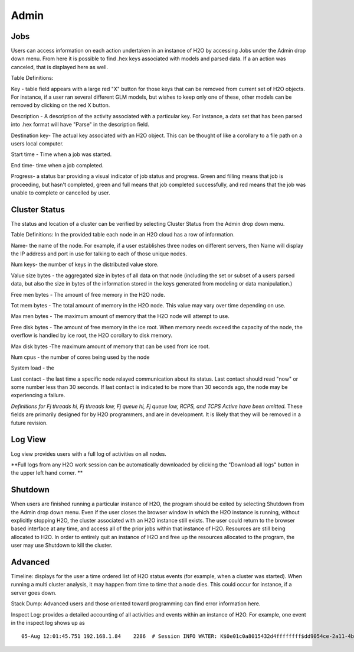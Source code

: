Admin
=====


Jobs
-----

Users can access information on each action undertaken in an instance of H2O by accessing Jobs under the Admin drop down menu. From here it is possible to find .hex keys associated with models and parsed data. If a an action was canceled, that is displayed here as well.

Table Definitions:

Key - table field appears with a large red "X" button for those keys that can be removed from current set of H2O objects. For instance, if a user ran several different GLM models, but wishes to keep only one of these, other models can be removed by clicking on the red X button. 

Description - A description of the activity associated with a particular key. For instance, a data set that has been parsed into .hex format will have "Parse" in the description field. 

Destination key- The actual key associated with an H2O object. This can be thought of like a corollary to a file path on a users local computer. 

Start time - Time when a job was started. 

End time- time when a job completed.

Progress- a status bar providing a visual indicator of job status and progress. Green and filling means that job is proceeding, but hasn't completed, green and full means that job completed successfully, and red means that the job was unable to complete or cancelled by user. 


Cluster Status
--------------

The status and location of a cluster can be verified by selecting Cluster Status from the Admin drop down menu. 


Table Definitions: 
In the provided table each node in an H2O cloud has a row of information. 

Name- the name of the node. For example, if a user establishes three nodes on different servers, then Name will display the IP address and port in use for talking to each of those unique nodes. 

Num keys- the number of keys in the distributed value store. 

Value size bytes - the aggregated size in bytes of all data on that node (including the set or subset of a users parsed data, but also the size in bytes of the information stored in the keys generated from modeling or data manipulation.)

Free men bytes - The amount of free memory in the H2O node.

Tot mem bytes - The total amount of memory in the H2O node. This value may vary over time depending on use.

Max men bytes - The maximum amount of memory that the H2O node will attempt to use. 

Free disk bytes - The amount of free memory in the ice root. When memory needs exceed the capacity of the node, the overflow is handled by ice root, the H2O corollary to disk memory.

Max disk bytes -The maximum amount of memory that can be used from ice root. 

Num cpus - the number of cores being used by the node

System load - the 

Last contact - the last time a specific node relayed communication about its status. Last contact should read "now" or some number less than 30 seconds. If last contact is indicated to be more than 30 seconds ago, the node may be experiencing a failure. 

*Definitions for Fj threads hi, Fj threads low, Fj queue hi, Fj queue low, RCPS, and TCPS Active have been omitted.* These fields are primarily designed for by H2O programmers, and are in development. It is likely that they will be removed in a future revision. 

Log View
--------

Log view provides users with a full log of activities on all nodes. 

**Full logs from any H2O work session can be automatically downloaded by clicking the "Download all logs" button in the upper left hand corner. **



Shutdown
--------

When users are finished running a particular instance of H2O, the program should be exited by selecting Shutdown from the Admin drop down menu. Even if the user closes the browser window in which the H2O instance is running, without explicitly stopping H2O, the cluster associated with an H2O instance still exists. The user could return to the browser based interface at any time, and access all of the prior jobs within that instance of H2O. Resources are still being allocated to H2O. In order to entirely quit an instance of H2O and free up the resources allocated to the program, the user may use Shutdown to kill the cluster. 


Advanced
--------

Timeline: displays for the user a time ordered list of H2O status events (for example, when a cluster was started). When running a multi cluster analysis, it may happen from time to time that a node dies. This could occur for instance, if a server goes down. 

Stack Dump: Advanced users and those oriented toward programming can find error information here.  

Inspect Log: provides a detailed accounting of all activities and events within an instance of H2O. For example, one event in the inspect log shows up as  

::
  
  05-Aug 12:01:45.751 192.168.1.84    2286  # Session INFO WATER: K$0e01c0a8015432d4ffffffff$dd9054ce-2a11-4b59-9421-a4f16c11856e V:1496



 


